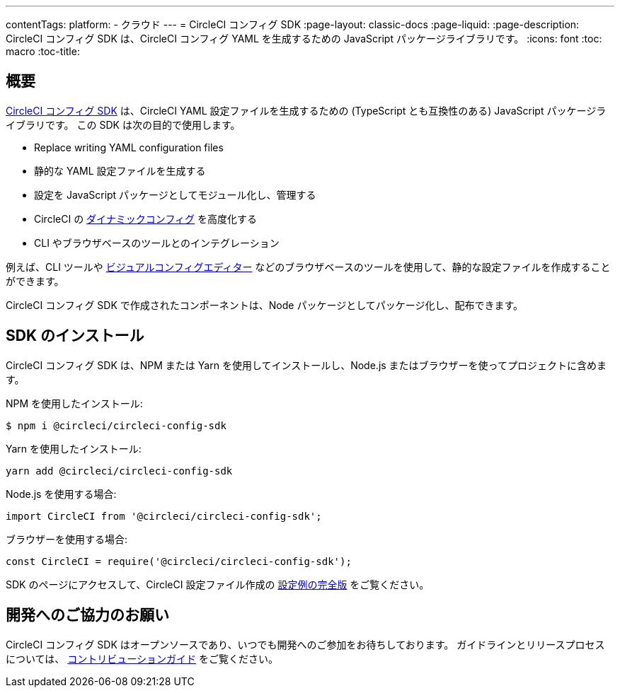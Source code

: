 ---

contentTags:
  platform:
  - クラウド
---
= CircleCI コンフィグ SDK
:page-layout: classic-docs
:page-liquid:
:page-description: CircleCI コンフィグ SDK は、CircleCI コンフィグ YAML を生成するための JavaScript パッケージライブラリです。
:icons: font
:toc: macro
:toc-title:

[#overview]
== 概要

link:https://circleci-public.github.io/circleci-config-sdk-ts[CircleCI コンフィグ SDK] は、CircleCI YAML 設定ファイルを生成するための (TypeScript とも互換性のある) JavaScript パッケージライブラリです。 この SDK は次の目的で使用します。

* Replace writing YAML configuration files
* 静的な YAML 設定ファイルを生成する
* 設定を JavaScript パッケージとしてモジュール化し、管理する
* CircleCI の <<using-dynamic-configuration#, ダイナミックコンフィグ>> を高度化する
* CLI やブラウザベースのツールとのインテグレーション

例えば、CLI ツールや link:https://github.com/CircleCI-Public/visual-config-editor/[ビジュアルコンフィグエディター] などのブラウザベースのツールを使用して、静的な設定ファイルを作成することができます。

CircleCI コンフィグ SDK で作成されたコンポーネントは、Node パッケージとしてパッケージ化し、配布できます。

[#install-the-sdk]
== SDK のインストール

CircleCI コンフィグ SDK は、NPM または Yarn を使用してインストールし、Node.js またはブラウザーを使ってプロジェクトに含めます。

NPM を使用したインストール:

```bash
$ npm i @circleci/circleci-config-sdk
```

Yarn を使用したインストール:

```bash
yarn add @circleci/circleci-config-sdk
```

Node.js を使用する場合:

```javascript
import CircleCI from '@circleci/circleci-config-sdk';
```

ブラウザーを使用する場合:

```javascript
const CircleCI = require('@circleci/circleci-config-sdk');
```

SDK のページにアクセスして、CircleCI 設定ファイル作成の link:https://circleci-public.github.io/circleci-config-sdk-ts/#example[設定例の完全版] をご覧ください。

== 開発へのご協力のお願い

CircleCI コンフィグ SDK はオープンソースであり、いつでも開発へのご参加をお待ちしております。 ガイドラインとリリースプロセスについては、 link:https://github.com/CircleCI-Public/circleci-config-sdk-ts/blob/main/CONTRIBUTING.md[コントリビューションガイド] をご覧ください。